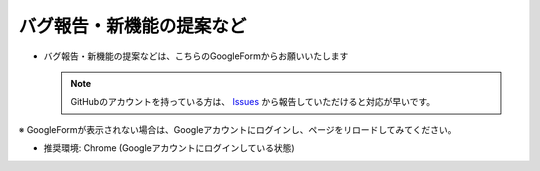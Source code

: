 .. _bugReport_jp:

バグ報告・新機能の提案など
##########################

* バグ報告・新機能の提案などは、こちらのGoogleFormからお願いいたします

  .. note::
     GitHubのアカウントを持っている方は、 `Issues`_ から報告していただけると対応が早いです。

※ GoogleFormが表示されない場合は、Googleアカウントにログインし、ページをリロードしてみてください。

* 推奨環境: Chrome (Googleアカウントにログインしている状態)

.. raw:: html

   <iframe src="https://docs.google.com/forms/d/e/1FAIpQLScRNiGF8OeBPQQ3PdV2iaIjc74r59tac3zuEOoFzk5ei5_uhA/viewform?embedded=true" width="640" height="400" frameborder="0" marginheight="0" marginwidth="0">読み込んでいます…</iframe>

.. _Issues: https://github.com/PluginMania/RenderOverrideForMaya/issues
